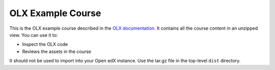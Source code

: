 OLX Example Course
==================================

This is the OLX example course described in the `OLX documentation <https://docs.openedx.org/en/latest/educators/olx/front_matter/read_me.html>`_.
It contains all the course content in an unzipped view. You can use it to:

* Inspect the OLX code
* Reviews the assets in the course

It should not be used to import into your Open edX instance. Use the tar.gz file in the top-level ``dist`` directory.
